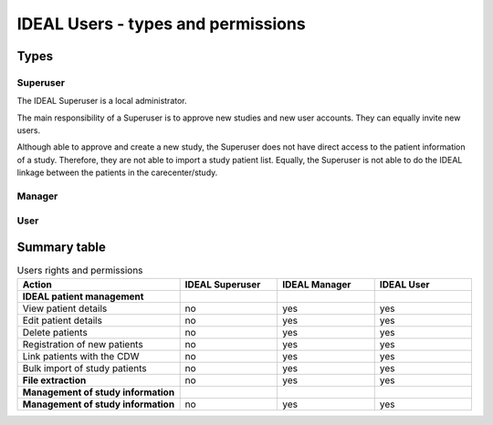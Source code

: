 IDEAL Users - types and permissions
######################################






Types
********

Superuser
==========

The IDEAL Superuser is a local administrator.

The main responsibility of a Superuser is to approve new studies and new user accounts. They can equally invite new users.

Although able to approve and create a new study, the Superuser does not have direct access to the patient information of a study. Therefore, they are not able to import a study patient list. Equally, the Superuser is not able to do the IDEAL linkage between the patients in the carecenter/study.

Manager
=========

User
======

Summary table
***************

.. list-table:: Users rights and permissions
  :widths: 50, 30, 30, 30
  :header-rows: 1

  * - **Action**
    - **IDEAL Superuser**
    - **IDEAL Manager**
    - **IDEAL User**
  * - **IDEAL patient management**
    - 
    - 
    - 
  * - View patient details
    - no
    - yes
    - yes
  * - Edit patient details
    - no
    - yes
    - yes
  * - Delete patients
    - no
    - yes
    - yes
  * - Registration of new patients
    - no
    - yes
    - yes
  * - Link patients with the CDW
    - no
    - yes
    - yes
  * - Bulk import of study patients
    - no
    - yes
    - yes
  * - **File extraction**
    - no
    - yes
    - yes
  * - **Management of study information**
    - 
    - 
    - 
  * - **Management of study information**
    - no
    - yes
    - yes




